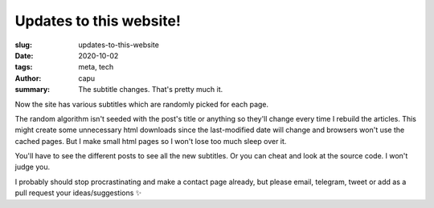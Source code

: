 ========================
Updates to this website!
========================
:slug: updates-to-this-website
:date: 2020-10-02
:tags: meta, tech
:author: capu
:summary: The subtitle changes. That's pretty much it.

Now the site has various subtitles which are randomly picked for each page.

The random algorithm isn't seeded with the post's title or anything so they'll change every time I rebuild the articles. This might create some unnecessary html downloads since the last-modified date will change and browsers won't use the cached pages. But I make small html pages so I won't lose too much sleep over it.

You'll have to see the different posts to see all the new subtitles. Or you can cheat and look at the source code. I won't judge you.

I probably should stop procrastinating and make a contact page already, but please email, telegram, tweet or add as a pull request your ideas/suggestions ✨
